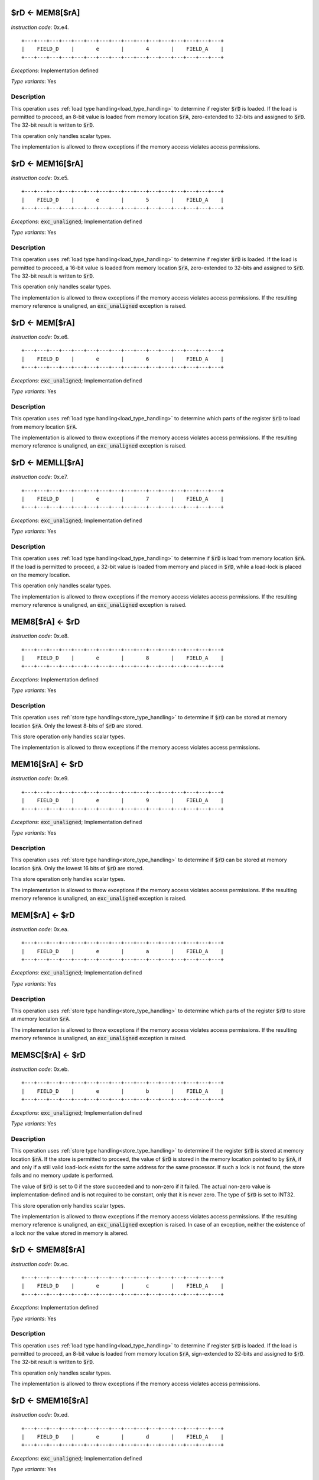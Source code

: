 

.. _rd_eq_mem8_ra:

$rD <- MEM8[$rA]
---------------------------------------------

*Instruction code*: 0x.e4.

::

  +---+---+---+---+---+---+---+---+---+---+---+---+---+---+---+---+
  |    FIELD_D    |       e       |       4       |    FIELD_A    |
  +---+---+---+---+---+---+---+---+---+---+---+---+---+---+---+---+

*Exceptions*: Implementation defined

*Type variants*: Yes

Description
~~~~~~~~~~~

This operation uses :ref:`load type handling<load_type_handling>` to determine if register :code:`$rD` is loaded. If the load is permitted to proceed, an 8-bit value is loaded from memory location :code:`$rA`, zero-extended to 32-bits and assigned to :code:`$rD`. The 32-bit result is written to :code:`$rD`.

This operation only handles scalar types.

The implementation is allowed to throw exceptions if the memory access violates access permissions.

.. _rd_eq_mem16_ra:

$rD <- MEM16[$rA]
---------------------------------------------

*Instruction code*: 0x.e5.

::

  +---+---+---+---+---+---+---+---+---+---+---+---+---+---+---+---+
  |    FIELD_D    |       e       |       5       |    FIELD_A    |
  +---+---+---+---+---+---+---+---+---+---+---+---+---+---+---+---+


*Exceptions*: :code:`exc_unaligned`; Implementation defined

*Type variants*: Yes

Description
~~~~~~~~~~~

This operation uses :ref:`load type handling<load_type_handling>` to determine if register :code:`$rD` is loaded. If the load is permitted to proceed, a 16-bit value is loaded from memory location :code:`$rA`, zero-extended to 32-bits and assigned to :code:`$rD`. The 32-bit result is written to :code:`$rD`.

This operation only handles scalar types.

The implementation is allowed to throw exceptions if the memory access violates access permissions. If the resulting memory reference is unaligned, an :code:`exc_unaligned` exception is raised.

.. _rd_eq_mem_ra:

$rD <- MEM[$rA]
---------------------------------------------

*Instruction code*: 0x.e6.

::

  +---+---+---+---+---+---+---+---+---+---+---+---+---+---+---+---+
  |    FIELD_D    |       e       |       6       |    FIELD_A    |
  +---+---+---+---+---+---+---+---+---+---+---+---+---+---+---+---+

*Exceptions*: :code:`exc_unaligned`; Implementation defined

*Type variants*: Yes

Description
~~~~~~~~~~~

This operation uses :ref:`load type handling<load_type_handling>` to determine which parts of the register :code:`$rD` to load from memory location :code:`$rA`.

The implementation is allowed to throw exceptions if the memory access violates access permissions. If the resulting memory reference is unaligned, an :code:`exc_unaligned` exception is raised.


.. _rd_eq_memll_ra:

$rD <- MEMLL[$rA]
---------------------------------------------

*Instruction code*: 0x.e7.

::

  +---+---+---+---+---+---+---+---+---+---+---+---+---+---+---+---+
  |    FIELD_D    |       e       |       7       |    FIELD_A    |
  +---+---+---+---+---+---+---+---+---+---+---+---+---+---+---+---+


*Exceptions*: :code:`exc_unaligned`; Implementation defined

*Type variants*: Yes

Description
~~~~~~~~~~~

This operation uses :ref:`load type handling<load_type_handling>` to determine if :code:`$rD` is load from memory location :code:`$rA`. If the load is permitted to proceed, a 32-bit value is loaded from memory and placed in :code:`$rD`, while a load-lock is placed on the memory location.

This operation only handles scalar types.

The implementation is allowed to throw exceptions if the memory access violates access permissions. If the resulting memory reference is unaligned, an :code:`exc_unaligned` exception is raised.



.. _mem8_ra_eq_rd:

MEM8[$rA] <- $rD
---------------------------------------------

*Instruction code*: 0x.e8.

::

  +---+---+---+---+---+---+---+---+---+---+---+---+---+---+---+---+
  |    FIELD_D    |       e       |       8       |    FIELD_A    |
  +---+---+---+---+---+---+---+---+---+---+---+---+---+---+---+---+


*Exceptions*: Implementation defined

*Type variants*: Yes

Description
~~~~~~~~~~~

This operation uses :ref:`store type handling<store_type_handling>` to determine if :code:`$rD` can be stored at memory location :code:`$rA`. Only the lowest 8-bits of :code:`$rD` are stored.

This store operation only handles scalar types.

The implementation is allowed to throw exceptions if the memory access violates access permissions.



.. _mem16_ra_eq_rd:

MEM16[$rA] <- $rD
---------------------------------------------

*Instruction code*: 0x.e9.

::

  +---+---+---+---+---+---+---+---+---+---+---+---+---+---+---+---+
  |    FIELD_D    |       e       |       9       |    FIELD_A    |
  +---+---+---+---+---+---+---+---+---+---+---+---+---+---+---+---+


*Exceptions*: :code:`exc_unaligned`; Implementation defined

*Type variants*: Yes

Description
~~~~~~~~~~~

This operation uses :ref:`store type handling<store_type_handling>` to determine if :code:`$rD` can be stored at memory location :code:`$rA`. Only the lowest 16 bits of :code:`$rD` are stored.

This store operation only handles scalar types.

The implementation is allowed to throw exceptions if the memory access violates access permissions. If the resulting memory reference is unaligned, an :code:`exc_unaligned` exception is raised.



.. _mem_ra_eq_rd:

MEM[$rA] <- $rD
---------------------------------------------

*Instruction code*: 0x.ea.

::

  +---+---+---+---+---+---+---+---+---+---+---+---+---+---+---+---+
  |    FIELD_D    |       e       |       a       |    FIELD_A    |
  +---+---+---+---+---+---+---+---+---+---+---+---+---+---+---+---+


*Exceptions*: :code:`exc_unaligned`; Implementation defined

*Type variants*: Yes

Description
~~~~~~~~~~~

This operation uses :ref:`store type handling<store_type_handling>` to determine which parts of the register :code:`$rD` to store at memory location :code:`$rA`.

The implementation is allowed to throw exceptions if the memory access violates access permissions. If the resulting memory reference is unaligned, an :code:`exc_unaligned` exception is raised.




.. _memsc_ra_eq_rd:

MEMSC[$rA] <- $rD
---------------------------------------------

*Instruction code*: 0x.eb.

::

  +---+---+---+---+---+---+---+---+---+---+---+---+---+---+---+---+
  |    FIELD_D    |       e       |       b       |    FIELD_A    |
  +---+---+---+---+---+---+---+---+---+---+---+---+---+---+---+---+


*Exceptions*: :code:`exc_unaligned`; Implementation defined

*Type variants*: Yes

Description
~~~~~~~~~~~

This operation uses :ref:`store type handling<store_type_handling>` to determine if the register :code:`$rD` is stored at memory location :code:`$rA`.  If the store is permitted to proceed, the value of :code:`$rD` is stored in the memory location pointed to by :code:`$rA`, if and only if a still valid load-lock exists for the same address for the same processor. If such a lock is not found, the store fails and no memory update is performed.

The value of :code:`$rD` is set to 0 if the store succeeded and to non-zero if it failed. The actual non-zero value is implementation-defined and is not required to be constant, only that it is never zero. The type of :code:`$rD` is set to INT32.

This store operation only handles scalar types.

The implementation is allowed to throw exceptions if the memory access violates access permissions. If the resulting memory reference is unaligned, an :code:`exc_unaligned` exception is raised. In case of an exception, neither the existence of a lock nor the value stored in memory is altered.



.. _rd_eq_smem8_ra:

$rD <- SMEM8[$rA]
---------------------------------------------

*Instruction code*: 0x.ec.

::

  +---+---+---+---+---+---+---+---+---+---+---+---+---+---+---+---+
  |    FIELD_D    |       e       |       c       |    FIELD_A    |
  +---+---+---+---+---+---+---+---+---+---+---+---+---+---+---+---+

*Exceptions*: Implementation defined

*Type variants*: Yes

Description
~~~~~~~~~~~

This operation uses :ref:`load type handling<load_type_handling>` to determine if register :code:`$rD` is loaded. If the load is permitted to proceed, an 8-bit value is loaded from memory location :code:`$rA`, sign-extended to 32-bits and assigned to :code:`$rD`. The 32-bit result is written to :code:`$rD`.

This operation only handles scalar types.

The implementation is allowed to throw exceptions if the memory access violates access permissions.

.. _rd_eq_smem16_ra:

$rD <- SMEM16[$rA]
---------------------------------------------

*Instruction code*: 0x.ed.

::

  +---+---+---+---+---+---+---+---+---+---+---+---+---+---+---+---+
  |    FIELD_D    |       e       |       d       |    FIELD_A    |
  +---+---+---+---+---+---+---+---+---+---+---+---+---+---+---+---+

*Exceptions*: :code:`exc_unaligned`; Implementation defined

*Type variants*: Yes

Description
~~~~~~~~~~~

This operation uses :ref:`load type handling<load_type_handling>` to determine if register :code:`$rD` is loaded. If the load is permitted to proceed, a 16-bit value is loaded from memory location :code:`$rA`, sign-extended to 32-bits and assigned to :code:`$rD`. The 32-bit result is written to :code:`$rD`.

This operation only handles scalar types.

The implementation is allowed to throw exceptions if the memory access violates access permissions. If the resulting memory reference is unaligned, an :code:`exc_unaligned` exception is raised.







.. _rd_eq_mem8_ra_plus_value:

$rD <- MEM8[$rA + VALUE]
------------------------

*Instruction code*: 0x.f4. 0x****

*Exceptions*: Implementation defined

*Type variants*: Yes

Description
~~~~~~~~~~~

This operation uses :ref:`load type handling<load_type_handling>` to determine if register :code:`$rD` is loaded. If the load is permitted to proceed, an 8-bit value is loaded from memory location :code:`$rA + VALUE`, zero-extended to 32-bits and assigned to :code:`$rD`. The 32-bit result is written to :code:`$rD`.

:code:`VALUE` is computed from FIELD_e by sign-extending it to 32 bits.

This operation only handles scalar types.

The implementation is allowed to throw exceptions if the memory access violates access permissions.


.. _rd_eq_mem8_value:

$rD <- MEM8[VALUE]
------------------

*Instruction code*: 0x.f4f 0x**** 0x****

*Exceptions*: Implementation defined

*Type variants*: Yes

Description
~~~~~~~~~~~

This operation uses :ref:`load type handling<load_type_handling>` to determine if register :code:`$rD` is loaded. If the load is permitted to proceed, an 8-bit value is loaded from memory location :code:`VALUE`, zero-extended to 32-bits and assigned to :code:`$rD`. The 32-bit result is written to :code:`$rD`.

This operation only handles scalar types.

The implementation is allowed to throw exceptions if the memory access violates access permissions.


.. _rd_eq_mem16_ra_plus_value:

$rD <- MEM16[$rA + VALUE]
-------------------------

*Instruction code*: 0x.f5. 0x****

*Exceptions*: :code:`exc_unaligned`; Implementation defined

*Type variants*: Yes

Description
~~~~~~~~~~~

This operation uses :ref:`load type handling<load_type_handling>` to determine if register :code:`$rD` is loaded. If the load is permitted to proceed, a 16-bit value is loaded from memory location :code:`$rA + VALUE`, zero-extended to 32-bits and assigned to :code:`$rD`. The 32-bit result is written to :code:`$rD`.

:code:`VALUE` is computed from FIELD_e by sign-extending it to 32 bits.

This operation only handles scalar types.

The implementation is allowed to throw exceptions if the memory access violates access permissions. If the resulting memory reference is unaligned, an :code:`exc_unaligned` exception is raised.


.. _rd_eq_mem16_value:

$rD <- MEM16[VALUE]
-------------------

*Instruction code*: 0x.f5f 0x**** 0x****

*Exceptions*: :code:`exc_unaligned`; Implementation defined

*Type variants*: Yes

Description
~~~~~~~~~~~

This operation uses :ref:`load type handling<load_type_handling>` to determine if register :code:`$rD` is loaded. If the load is permitted to proceed, a 16-bit value is loaded from memory location :code:`VALUE`, zero-extended to 32-bits and assigned to :code:`$rD`. The 32-bit result is written to :code:`$rD`.

This operation only handles scalar types.

The implementation is allowed to throw exceptions if the memory access violates access permissions. If the resulting memory reference is unaligned, an :code:`exc_unaligned` exception is raised.


.. _rd_eq_mem_ra_plus_value:

$rD <- MEM[$rA + VALUE]
-----------------------

*Instruction code*: 0x.f6. 0x****

*Exceptions*: :code:`exc_unaligned`; Implementation defined

*Type variants*: Yes

Description
~~~~~~~~~~~

This operation uses :ref:`load type handling<load_type_handling>` to determine which parts of the register :code:`$rD` to load from memory location :code:`$rA`.

:code:`VALUE` is computed from FIELD_e by sign-extending it to 32 bits.

The implementation is allowed to throw exceptions if the memory access violates access permissions. If the resulting memory reference is unaligned, an :code:`exc_unaligned` exception is raised.


.. _rd_eq_mem_value:

$rD <- MEM[VALUE]
-----------------

*Instruction code*: 0x.f6f 0x**** 0x****

*Exceptions*: :code:`exc_unaligned`; Implementation defined

*Type variants*: Yes

Description
~~~~~~~~~~~

This operation uses :ref:`load type handling<load_type_handling>` to determine which parts of the register :code:`$rD` to load from memory location :code:`$rA`.

The implementation is allowed to throw exceptions if the memory access violates access permissions. If the resulting memory reference is unaligned, an :code:`exc_unaligned` exception is raised.



.. _rd_eq_memll_ra_plus_value:

$rD <- MEMLL[$rA + VALUE]
-------------------------

*Instruction code*: 0x.f7. 0x****

*Exceptions*: :code:`exc_unaligned`; Implementation defined

*Type variants*: Yes

Description
~~~~~~~~~~~

This operation uses :ref:`load type handling<load_type_handling>` to determine if :code:`$rD` is load from memory location :code:`$rA + VALUE`. If the load is permitted to proceed, a 32-bit value is loaded from memory and placed in :code:`$rD`, while a load-lock is placed on the memory location.

:code:`VALUE` is computed from FIELD_e by sign-extending it to 32 bits.

This operation only handles scalar types.

The implementation is allowed to throw exceptions if the memory access violates access permissions. If the resulting memory reference is unaligned, an :code:`exc_unaligned` exception is raised.


.. _rd_eq_memll_value:

$rD <- MEMLL[VALUE]
-------------------

*Instruction code*: 0x.f7f 0x**** 0x****

*Exceptions*: :code:`exc_unaligned`; Implementation defined

*Type variants*: Yes

Description
~~~~~~~~~~~

This operation uses :ref:`load type handling<load_type_handling>` to determine if :code:`$rD` is load from memory location :code:`VALUE`. If the load is permitted to proceed, a 32-bit value is loaded from memory and placed in :code:`$rD`, while a load-lock is placed on the memory location.

This operation only handles scalar types.

The implementation is allowed to throw exceptions if the memory access violates access permissions. If the resulting memory reference is unaligned, an :code:`exc_unaligned` exception is raised.


.. _mem8_ra_plus_value_eq_rd:

MEM8[$rA + VALUE] <- $rD
------------------------

*Instruction code*: 0x.f8. 0x****

*Exceptions*: Implementation defined

*Type variants*: Yes

Description
~~~~~~~~~~~

This operation uses :ref:`store type handling<store_type_handling>` to determine if :code:`$rD` can be stored at memory location :code:`$rA + VALUE`. Only the lowest 8-bits of :code:`$rD` are stored.

:code:`VALUE` is computed from FIELD_e by sign-extending it to 32 bits.

This store operation only handles scalar types.

The implementation is allowed to throw exceptions if the memory access violates access permissions.


.. _mem8_value_eq_rd:

MEM8[VALUE] <- $rD
------------------

*Instruction code*: 0x.f8f 0x**** 0x****

*Exceptions*: Implementation defined

*Type variants*: Yes

Description
~~~~~~~~~~~

This operation uses :ref:`store type handling<store_type_handling>` to determine if :code:`$rD` can be stored at memory location :code:`VALUE`. Only the lowest 8-bits of :code:`$rD` are stored.

This store operation only handles scalar types.

The implementation is allowed to throw exceptions if the memory access violates access permissions.


.. _mem16_ra_plus_value_eq_rd:

MEM16[$rA + VALUE] <- $rD
-------------------------

*Instruction code*: 0x.f9. 0x****

*Exceptions*: :code:`exc_unaligned`; Implementation defined

*Type variants*: Yes

Description
~~~~~~~~~~~

This operation uses :ref:`store type handling<store_type_handling>` to determine if :code:`$rD` can be stored at memory location :code:`$rA + VALUE`. Only the lowest 16 bits of :code:`$rD` are stored.

:code:`VALUE` is computed from FIELD_e by sign-extending it to 32 bits.

This store operation only handles scalar types.

The implementation is allowed to throw exceptions if the memory access violates access permissions. If the resulting memory reference is unaligned, an :code:`exc_unaligned` exception is raised.



.. _mem16_value_eq_rd:

MEM16[VALUE] <- $rD
-------------------

*Instruction code*: 0x.f9f 0x**** 0x****

*Exceptions*: :code:`exc_unaligned`; Implementation defined

*Type variants*: Yes

Description
~~~~~~~~~~~

This operation uses :ref:`store type handling<store_type_handling>` to determine if :code:`$rD` can be stored at memory location :code:`VALUE`. Only the lowest 16 bits of :code:`$rD` are stored.

This store operation only handles scalar types.

The implementation is allowed to throw exceptions if the memory access violates access permissions. If the resulting memory reference is unaligned, an :code:`exc_unaligned` exception is raised.


.. _mem_ra_plus_value_eq_rd:

MEM[$rA + VALUE] <- $rD
-----------------------

*Instruction code*: 0x.fa. 0x****

*Exceptions*: :code:`exc_unaligned`; Implementation defined

*Type variants*: Yes

Description
~~~~~~~~~~~

This operation uses :ref:`store type handling<store_type_handling>` to determine which parts of the register :code:`$rD` to store at memory location :code:`$rA + VALUE`.

:code:`VALUE` is computed from FIELD_e by sign-extending it to 32 bits.

The implementation is allowed to throw exceptions if the memory access violates access permissions. If the resulting memory reference is unaligned, an :code:`exc_unaligned` exception is raised.


.. _mem_value_eq_rd:

MEM[VALUE] <- $rD
-----------------

*Instruction code*: 0x.faf 0x**** 0x****

*Exceptions*: :code:`exc_unaligned`; Implementation defined

*Type variants*: Yes

Description
~~~~~~~~~~~

This operation uses :ref:`store type handling<store_type_handling>` to determine which parts of the register :code:`$rD` to store at memory location :code:`$rA + VALUE`.

The implementation is allowed to throw exceptions if the memory access violates access permissions. If the resulting memory reference is unaligned, an :code:`exc_unaligned` exception is raised.


.. _memsc_ra_plus_value_eq_rd:

MEMSC[$rA + VALUE] <- $rD
-------------------------

*Instruction code*: 0x.fb. 0x****

*Exceptions*: :code:`exc_unaligned`; Implementation defined

*Type variants*: Yes

Description
~~~~~~~~~~~

This operation uses :ref:`store type handling<store_type_handling>` to determine if the register :code:`$rD` is stored at memory location :code:`$rA + VALUE`.  If the store is permitted to proceed, the value of :code:`$rD` is stored in the memory location pointed to by :code:`$rA + VALUE`, if and only if a still valid load-lock exists for the same address for the same processor. If such a lock is not found, the store fails and no memory update is performed.

:code:`VALUE` is computed from FIELD_e by sign-extending it to 32 bits.

The value of :code:`$rD` is set to 0 if the store succeeded and to non-zero if it failed. The actual non-zero value is implementation-defined and is not required to be constant, only that it is never zero. The type of :code:`$rD` is set to INT32.

This store operation only handles scalar types.

The implementation is allowed to throw exceptions if the memory access violates access permissions. If the resulting memory reference is unaligned, an :code:`exc_unaligned` exception is raised. In case of an exception, neither the existence of a lock nor the value stored in memory is altered.


.. _memsc_value_eq_rd:

MEMSC[VALUE] <- $rD
-------------------

*Instruction code*: 0x.fbf 0x**** 0x****

*Exceptions*: :code:`exc_unaligned`; Implementation defined

*Type variants*: Yes

Description
~~~~~~~~~~~

This operation uses :ref:`store type handling<store_type_handling>` to determine if the register :code:`$rD` is stored at memory location :code:`VALUE`.  If the store is permitted to proceed, the value of :code:`$rD` is stored in the memory location pointed to by :code:`VALUE`, if and only if a still valid load-lock exists for the same address for the same processor. If such a lock is not found, the store fails and no memory update is performed.

The value of :code:`$rD` is set to 0 if the store succeeded and to non-zero if it failed. The actual non-zero value is implementation-defined and is not required to be constant, only that it is never zero. The type of :code:`$rD` is set to INT32.

This store operation only handles scalar types.

The implementation is allowed to throw exceptions if the memory access violates access permissions. If the resulting memory reference is unaligned, an :code:`exc_unaligned` exception is raised. In case of an exception, neither the existence of a lock nor the value stored in memory is altered.


.. _rd_eq_smem8_ra_plus_value:

$rD <- SMEM8[$rA + VALUE]
-------------------------

*Instruction code*: 0x.fc. 0x****

*Exceptions*: Implementation defined

*Type variants*: Yes

Description
~~~~~~~~~~~

This operation uses :ref:`load type handling<load_type_handling>` to determine if register :code:`$rD` is loaded. If the load is permitted to proceed, an 8-bit value is loaded from memory location :code:`$rA + VALUE`, sign-extended to 32-bits and assigned to :code:`$rD`. The 32-bit result is written to :code:`$rD`.

:code:`VALUE` is computed from FIELD_e by sign-extending it to 32 bits.

This operation only handles scalar types.

The implementation is allowed to throw exceptions if the memory access violates access permissions.


.. _rd_eq_smem8_value:

$rD <- SMEM8[VALUE]
-------------------

*Instruction code*: 0x.fcf 0x**** 0x****

*Exceptions*: Implementation defined

*Type variants*: Yes

Description
~~~~~~~~~~~

This operation uses :ref:`load type handling<load_type_handling>` to determine if register :code:`$rD` is loaded. If the load is permitted to proceed, an 8-bit value is loaded from memory location :code:`VALUE`, sign-extended to 32-bits and assigned to :code:`$rD`. The 32-bit result is written to :code:`$rD`.

This operation only handles scalar types.

The implementation is allowed to throw exceptions if the memory access violates access permissions.


.. _rd_eq_smem16_ra_plus_value:

$rD <- SMEM16[$rA + VALUE]
--------------------------

*Instruction code*: 0x.fd. 0x****

*Exceptions*: :code:`exc_unaligned`; Implementation defined

*Type variants*: Yes

Description
~~~~~~~~~~~

This operation uses :ref:`load type handling<load_type_handling>` to determine if register :code:`$rD` is loaded. If the load is permitted to proceed, a 16-bit value is loaded from memory location :code:`$rA + VALUE`, sign-extended to 32-bits and assigned to :code:`$rD`. The 32-bit result is written to :code:`$rD`.

:code:`VALUE` is computed from FIELD_e by sign-extending it to 32 bits.

This operation only handles scalar types.

The implementation is allowed to throw exceptions if the memory access violates access permissions. If the resulting memory reference is unaligned, an :code:`exc_unaligned` exception is raised.



.. _rd_eq_smem16_value:

$rD <- SMEM16[VALUE]
--------------------

*Instruction code*: 0x.fdf 0x**** 0x****

*Exceptions*: :code:`exc_unaligned`; Implementation defined

*Type variants*: Yes

Description
~~~~~~~~~~~

This operation uses :ref:`load type handling<load_type_handling>` to determine if register :code:`$rD` is loaded. If the load is permitted to proceed, a 16-bit value is loaded from memory location :code:`VALUE`, sign-extended to 32-bits and assigned to :code:`$rD`. The 32-bit result is written to :code:`$rD`.

This operation only handles scalar types.

The implementation is allowed to throw exceptions if the memory access violates access permissions. If the resulting memory reference is unaligned, an :code:`exc_unaligned` exception is raised.






.. _full_rd_eq_mem_ra:

full $rD <- MEM[$rA]
--------------------

*Instruction code*: 0x.ff.

*Exceptions*: :code:`exc_unaligned`; Implementation defined

*Type variants*: Yes

Description
~~~~~~~~~~~

This operation uses :ref:`load type handling<load_type_handling>` to determine which parts of the register :code:`$rD` to store at memory location :code:`$rA`.

This instruction ignores the value in :code:`VEND` and treats it as if it was set to :code:`VLEN`.

The implementation is allowed to throw exceptions if the memory access violates access permissions. If the resulting memory reference is unaligned, an :code:`exc_unaligned` exception is raised.



.. _full_rd_eq_mem_value:

full $rD <- MEM[VALUE]
----------------------

*Instruction code*: 0x.fff 0x**** 0x****

*Exceptions*: :code:`exc_unaligned`; Implementation defined

*Type variants*: Yes

Description
~~~~~~~~~~~

This operation uses :ref:`load type handling<load_type_handling>` to determine which parts of the register :code:`$rD` to store at memory location :code:`VALUE`.

This instruction ignores the value in :code:`VEND` and treats it as if it was set to :code:`VLEN`.

The implementation is allowed to throw exceptions if the memory access violates access permissions. If the resulting memory reference is unaligned, an :code:`exc_unaligned` exception is raised.


.. _mem_ra_eq_full_rd:

MEM[$rA] <- full $rD
--------------------

*Instruction code*: 0x.ef.

*Exceptions*: :code:`exc_unaligned`; Implementation defined

*Type variants*: Yes

Description
~~~~~~~~~~~

This operation uses :ref:`store type handling<store_type_handling>` to determine which parts of the register :code:`$rD` to store at memory location :code:`$rA`

This instruction ignores the value in :code:`VEND` and treats it as if it was set to :code:`VLEN`.

The implementation is allowed to throw exceptions if the memory access violates access permissions. If the resulting memory reference is unaligned, an :code:`exc_unaligned` exception is raised.


.. _mem_value_eq_full_rd:

MEM[VALUE] <- full $rD
----------------------

*Instruction code*: 0x.eff 0x**** 0x****

*Exceptions*: :code:`exc_unaligned`; Implementation defined

*Type variants*: Yes

Description
~~~~~~~~~~~

This operation uses :ref:`store type handling<store_type_handling>` to determine which parts of the register :code:`$rD` to store at memory location :code:`VALUE`

This instruction ignores the value in :code:`VEND` and treats it as if it was set to :code:`VLEN`.

The implementation is allowed to throw exceptions if the memory access violates access permissions. If the resulting memory reference is unaligned, an :code:`exc_unaligned` exception is raised.
